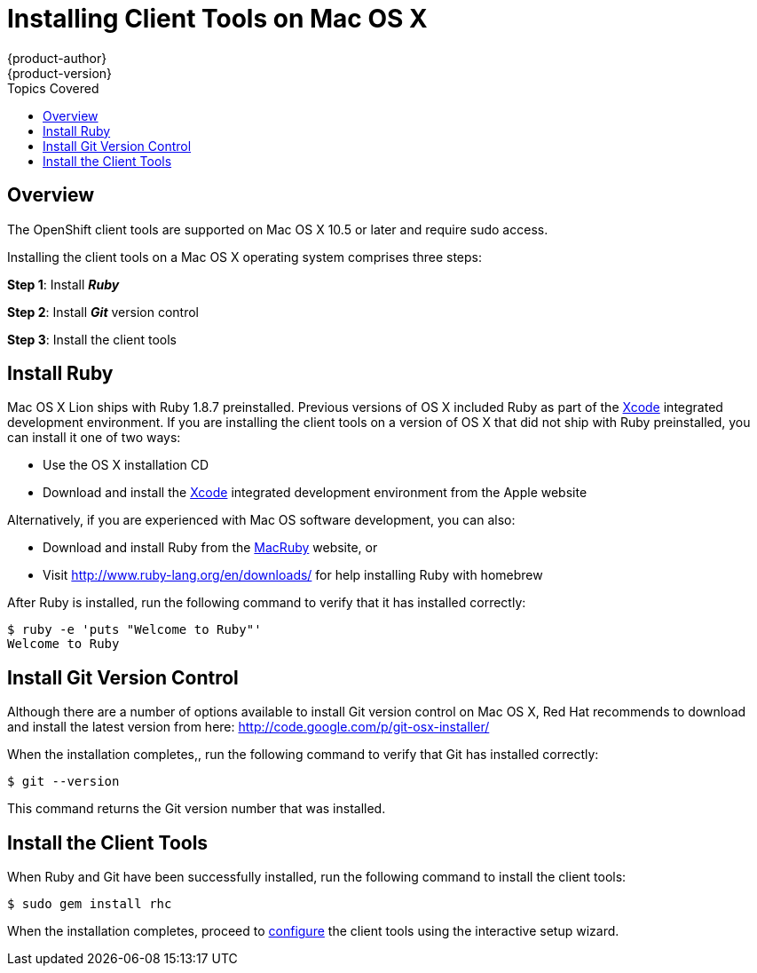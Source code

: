 = Installing Client Tools on Mac OS X
{product-author}
{product-version}
:data-uri:
:icons:
:toc:
:toc-placement!:
:toc-title: Topics Covered

toc::[]

== Overview
The OpenShift client tools are supported on Mac OS X 10.5 or later and require sudo access.

Installing the client tools on a Mac OS X operating system comprises three steps:


*Step 1*: Install *_Ruby_*

*Step 2*: Install *_Git_* version control

*Step 3*: Install the client tools

== Install Ruby

Mac OS X Lion ships with Ruby 1.8.7 preinstalled. Previous versions of OS X included Ruby as part of the https://developer.apple.com/xcode/[Xcode] integrated development environment. If you are installing the client tools on a version of OS X that did not ship with Ruby preinstalled, you can install it one of two ways: 

*  Use the OS X installation CD 
*  Download and install the https://developer.apple.com/xcode/[Xcode] integrated development environment from the Apple website 

Alternatively, if you are experienced with Mac OS software development, you can also: 

*  Download and install Ruby from the http://macruby.org/[MacRuby] website, or 
*  Visit http://www.ruby-lang.org/en/downloads/ for help installing Ruby with homebrew 

After Ruby is installed, run the following command to verify that it has installed correctly:

----
$ ruby -e 'puts "Welcome to Ruby"'
Welcome to Ruby
----

== Install Git Version Control

Although there are a number of options available to install Git version control on Mac OS X, Red Hat recommends to download and install the latest version from here: http://code.google.com/p/git-osx-installer/

When the installation completes,, run the following command to verify that Git has installed correctly:

----
$ git --version
----

This command returns the Git version number that was installed.

== Install the Client Tools

When Ruby and Git have been successfully installed, run the following command to install the client tools:

----
$ sudo gem install rhc
----

When the installation completes, proceed to link:configuring_client_tools.html[configure] the client tools using the interactive setup wizard. 
